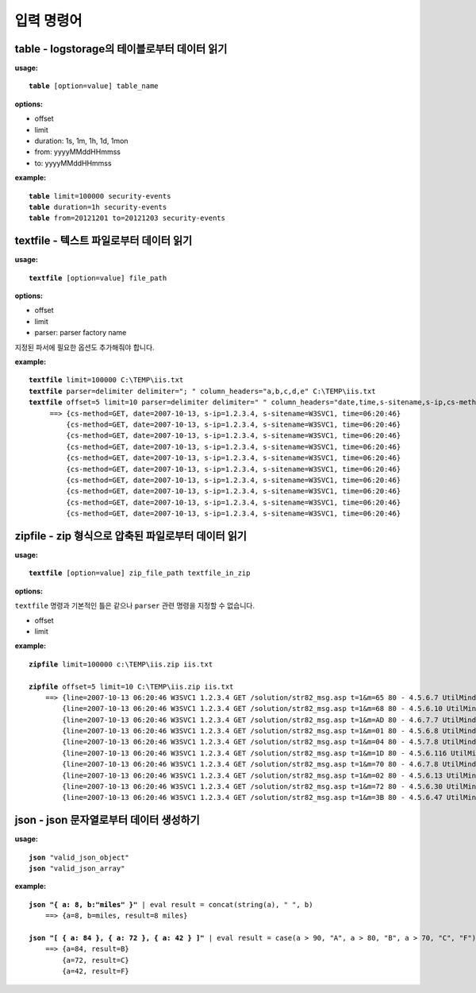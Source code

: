===============
입력 명령어
===============

table - logstorage의 테이블로부터 데이터 읽기
---------------------------------------------

**usage:**

.. parsed-literal::

    **table** [option=value] table_name
    
**options:**

- offset
- limit
- duration: 1s, 1m, 1h, 1d, 1mon
- from: yyyyMMddHHmmss
- to: yyyyMMddHHmmss

**example:**

.. parsed-literal::

    **table** limit=100000 security-events
    **table** duration=1h security-events
    **table** from=20121201 to=20121203 security-events


textfile - 텍스트 파일로부터 데이터 읽기
----------------------------------------

**usage:**

.. parsed-literal::

    **textfile** [option=value] file_path
    
**options:**

- offset
- limit
- parser: parser factory name

지정된 파서에 필요한 옵션도 추가해줘야 합니다.

**example:**

.. parsed-literal::

    **textfile** limit=100000 C:\\TEMP\\iis.txt
    **textfile** parser=delimiter delimiter="; " column_headers="a,b,c,d,e" C:\\TEMP\\iis.txt
    **textfile** offset=5 limit=10 parser=delimiter delimiter=" " column_headers="date,time,s-sitename,s-ip,cs-method" C:\\TEMP\\iis.txt | fields date, time, s-sitename,s-ip, cs-method
         ==> {cs-method=GET, date=2007-10-13, s-ip=1.2.3.4, s-sitename=W3SVC1, time=06:20:46}
             {cs-method=GET, date=2007-10-13, s-ip=1.2.3.4, s-sitename=W3SVC1, time=06:20:46}
             {cs-method=GET, date=2007-10-13, s-ip=1.2.3.4, s-sitename=W3SVC1, time=06:20:46}
             {cs-method=GET, date=2007-10-13, s-ip=1.2.3.4, s-sitename=W3SVC1, time=06:20:46}
             {cs-method=GET, date=2007-10-13, s-ip=1.2.3.4, s-sitename=W3SVC1, time=06:20:46}
             {cs-method=GET, date=2007-10-13, s-ip=1.2.3.4, s-sitename=W3SVC1, time=06:20:46}
             {cs-method=GET, date=2007-10-13, s-ip=1.2.3.4, s-sitename=W3SVC1, time=06:20:46}
             {cs-method=GET, date=2007-10-13, s-ip=1.2.3.4, s-sitename=W3SVC1, time=06:20:46}
             {cs-method=GET, date=2007-10-13, s-ip=1.2.3.4, s-sitename=W3SVC1, time=06:20:46}
             {cs-method=GET, date=2007-10-13, s-ip=1.2.3.4, s-sitename=W3SVC1, time=06:20:46}




zipfile - zip 형식으로 압축된 파일로부터 데이터 읽기
----------------------------------------------------

**usage:**

.. parsed-literal::

    **textfile** [option=value] zip_file_path textfile_in_zip
    
**options:**

``textfile`` 명령과 기본적인 틀은 같으나 ``parser`` 관련 명령을 지정할 수 없습니다.

- offset
- limit

**example:**

.. parsed-literal::

    **zipfile** limit=100000 c:\\TEMP\\iis.zip iis.txt

    **zipfile** offset=5 limit=10 C:\\TEMP\\iis.zip iis.txt
        ==> {line=2007-10-13 06:20:46 W3SVC1 1.2.3.4 GET /solution/str82_msg.asp t=1&m=65 80 - 4.5.6.7 UtilMind+HTTPGet 404 0 3}
            {line=2007-10-13 06:20:46 W3SVC1 1.2.3.4 GET /solution/str82_msg.asp t=1&m=68 80 - 4.5.6.10 UtilMind+HTTPGet 404 0 3}
            {line=2007-10-13 06:20:46 W3SVC1 1.2.3.4 GET /solution/str82_msg.asp t=1&m=AD 80 - 4.6.7.7 UtilMind+HTTPGet 404 0 3}
            {line=2007-10-13 06:20:46 W3SVC1 1.2.3.4 GET /solution/str82_msg.asp t=1&m=01 80 - 4.5.6.8 UtilMind+HTTPGet 404 0 3}
            {line=2007-10-13 06:20:46 W3SVC1 1.2.3.4 GET /solution/str82_msg.asp t=1&m=04 80 - 4.5.7.8 UtilMind+HTTPGet 404 0 3}
            {line=2007-10-13 06:20:46 W3SVC1 1.2.3.4 GET /solution/str82_msg.asp t=1&m=1D 80 - 4.5.6.116 UtilMind+HTTPGet 404 0 3}
            {line=2007-10-13 06:20:46 W3SVC1 1.2.3.4 GET /solution/str82_msg.asp t=1&m=70 80 - 4.6.7.8 UtilMind+HTTPGet 404 0 3}
            {line=2007-10-13 06:20:46 W3SVC1 1.2.3.4 GET /solution/str82_msg.asp t=1&m=02 80 - 4.5.6.13 UtilMind+HTTPGet 404 0 3}
            {line=2007-10-13 06:20:46 W3SVC1 1.2.3.4 GET /solution/str82_msg.asp t=1&m=72 80 - 4.5.6.30 UtilMind+HTTPGet 404 0 3}
            {line=2007-10-13 06:20:46 W3SVC1 1.2.3.4 GET /solution/str82_msg.asp t=1&m=3B 80 - 4.5.6.47 UtilMind+HTTPGet 404 0 3}


json - json 문자열로부터 데이터 생성하기
----------------------------------------

**usage:**

.. parsed-literal::

    **json** "valid_json_object"
    **json** "valid_json_array"
    
**example:**

.. parsed-literal::

    **json "{ a: 8, b:\"miles\" }"** | eval result = concat(string(a), " ", b)
        ==> {a=8, b=miles, result=8 miles}

    **json "[ { a: 84 }, { a: 72 }, { a: 42 } ]"** | eval result = case(a > 90, "A", a > 80, "B", a > 70, "C", "F")
        ==> {a=84, result=B}
            {a=72, result=C}
            {a=42, result=F}


